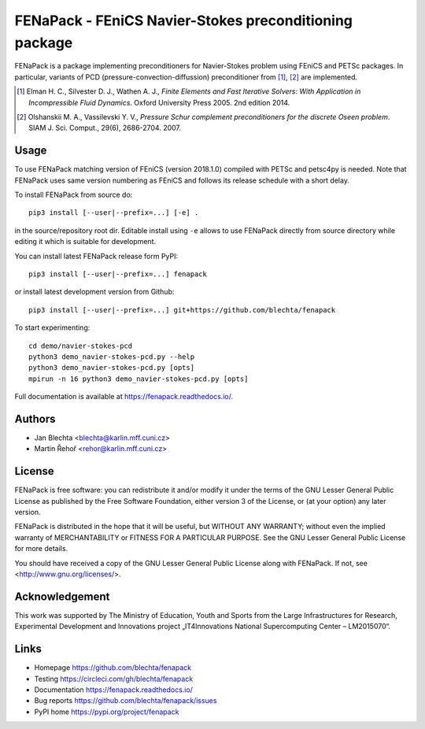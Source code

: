 *******************************************************
FENaPack - FEniCS Navier-Stokes preconditioning package
*******************************************************

.. image:: https://circleci.com/gh/blechta/fenapack.svg?style=svg
    :target: https://circleci.com/gh/blechta/fenapack


FENaPack is a package implementing preconditioners for Navier-Stokes
problem using FEniCS and PETSc packages. In particular, variants of PCD
(pressure-convection-diffussion) preconditioner from [1]_, [2]_ are
implemented.

.. [1] Elman H. C., Silvester D. J., Wathen A. J., *Finite Elements and Fast
       Iterative Solvers: With Application in Incompressible Fluid Dynamics*.
       Oxford University Press 2005. 2nd edition 2014.

.. [2] Olshanskii M. A., Vassilevski Y. V., *Pressure Schur complement
       preconditioners for the discrete Oseen problem*.
       SIAM J. Sci. Comput., 29(6), 2686-2704. 2007.


Usage
=====

To use FENaPack matching version of FEniCS (version 2018.1.0)
compiled with PETSc and petsc4py is needed. Note that FENaPack
uses same version numbering as FEniCS and follows its release
schedule with a short delay.

To install FENaPack from source do::

  pip3 install [--user|--prefix=...] [-e] .

in the source/repository root dir.  Editable install using ``-e``
allows to use FENaPack directly from source directory while
editing it which is suitable for development.

You can install latest FENaPack release form PyPI::

  pip3 install [--user|--prefix=...] fenapack

or install latest development version from Github::

  pip3 install [--user|--prefix=...] git+https://github.com/blechta/fenapack

To start experimenting::

  cd demo/navier-stokes-pcd
  python3 demo_navier-stokes-pcd.py --help
  python3 demo_navier-stokes-pcd.py [opts]
  mpirun -n 16 python3 demo_navier-stokes-pcd.py [opts]

Full documentation is available at https://fenapack.readthedocs.io/.


Authors
=======

- Jan Blechta <blechta@karlin.mff.cuni.cz>
- Martin Řehoř <rehor@karlin.mff.cuni.cz>


License
=======

FENaPack is free software: you can redistribute it and/or modify
it under the terms of the GNU Lesser General Public License as published by
the Free Software Foundation, either version 3 of the License, or
(at your option) any later version.

FENaPack is distributed in the hope that it will be useful,
but WITHOUT ANY WARRANTY; without even the implied warranty of
MERCHANTABILITY or FITNESS FOR A PARTICULAR PURPOSE.  See the
GNU Lesser General Public License for more details.

You should have received a copy of the GNU Lesser General Public License
along with FENaPack. If not, see <http://www.gnu.org/licenses/>.


Acknowledgement
===============

This work was supported by The Ministry of Education, Youth and Sports from the
Large Infrastructures for Research, Experimental Development and Innovations
project „IT4Innovations National Supercomputing Center – LM2015070“.


Links
=====

- Homepage https://github.com/blechta/fenapack
- Testing https://circleci.com/gh/blechta/fenapack
- Documentation https://fenapack.readthedocs.io/
- Bug reports https://github.com/blechta/fenapack/issues
- PyPI home https://pypi.org/project/fenapack
